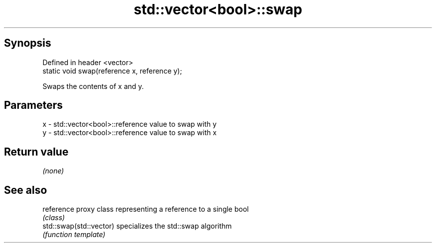 .TH std::vector<bool>::swap 3 "Jun 28 2014" "2.0 | http://cppreference.com" "C++ Standard Libary"
.SH Synopsis
   Defined in header <vector>
   static void swap(reference x, reference y);

   Swaps the contents of x and y.

.SH Parameters

   x - std::vector<bool>::reference value to swap with y
   y - std::vector<bool>::reference value to swap with x

.SH Return value

   \fI(none)\fP

.SH See also

   reference              proxy class representing a reference to a single bool
                          \fI(class)\fP
   std::swap(std::vector) specializes the std::swap algorithm
                          \fI(function template)\fP 
